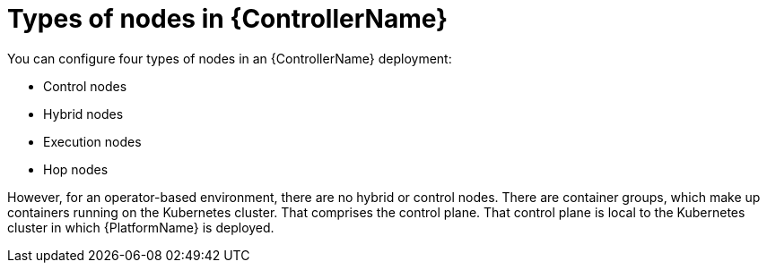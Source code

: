 :_mod-docs-content-type: REFERENCE

[id="ref-controller-node-types"]

= Types of nodes in {ControllerName}

[role="_abstract"]
You can configure four types of nodes in an {ControllerName} deployment: 

* Control nodes
* Hybrid nodes
* Execution nodes
* Hop nodes

However, for an operator-based environment, there are no hybrid or control nodes. 
There are container groups, which make up containers running on the Kubernetes cluster. 
That comprises the control plane. 
That control plane is local to the Kubernetes cluster in which {PlatformName} is deployed. 
